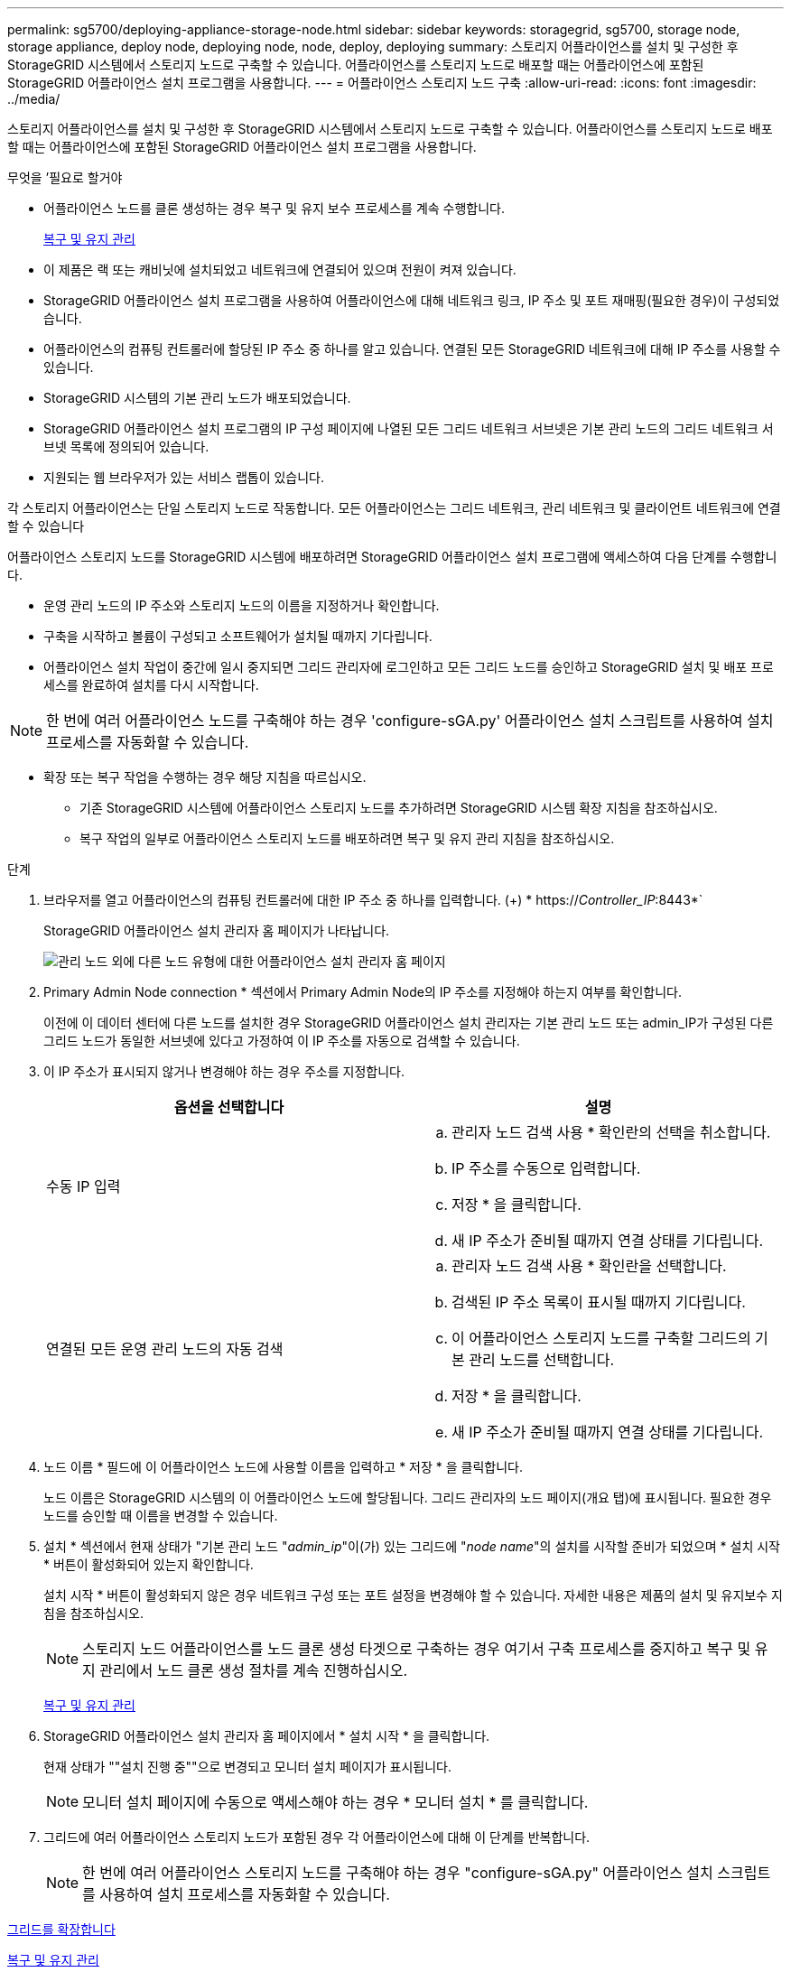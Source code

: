 ---
permalink: sg5700/deploying-appliance-storage-node.html 
sidebar: sidebar 
keywords: storagegrid, sg5700, storage node, storage appliance, deploy node, deploying node, node, deploy, deploying 
summary: 스토리지 어플라이언스를 설치 및 구성한 후 StorageGRID 시스템에서 스토리지 노드로 구축할 수 있습니다. 어플라이언스를 스토리지 노드로 배포할 때는 어플라이언스에 포함된 StorageGRID 어플라이언스 설치 프로그램을 사용합니다. 
---
= 어플라이언스 스토리지 노드 구축
:allow-uri-read: 
:icons: font
:imagesdir: ../media/


[role="lead"]
스토리지 어플라이언스를 설치 및 구성한 후 StorageGRID 시스템에서 스토리지 노드로 구축할 수 있습니다. 어플라이언스를 스토리지 노드로 배포할 때는 어플라이언스에 포함된 StorageGRID 어플라이언스 설치 프로그램을 사용합니다.

.무엇을 &#8217;필요로 할거야
* 어플라이언스 노드를 클론 생성하는 경우 복구 및 유지 보수 프로세스를 계속 수행합니다.
+
xref:../maintain/index.adoc[복구 및 유지 관리]

* 이 제품은 랙 또는 캐비닛에 설치되었고 네트워크에 연결되어 있으며 전원이 켜져 있습니다.
* StorageGRID 어플라이언스 설치 프로그램을 사용하여 어플라이언스에 대해 네트워크 링크, IP 주소 및 포트 재매핑(필요한 경우)이 구성되었습니다.
* 어플라이언스의 컴퓨팅 컨트롤러에 할당된 IP 주소 중 하나를 알고 있습니다. 연결된 모든 StorageGRID 네트워크에 대해 IP 주소를 사용할 수 있습니다.
* StorageGRID 시스템의 기본 관리 노드가 배포되었습니다.
* StorageGRID 어플라이언스 설치 프로그램의 IP 구성 페이지에 나열된 모든 그리드 네트워크 서브넷은 기본 관리 노드의 그리드 네트워크 서브넷 목록에 정의되어 있습니다.
* 지원되는 웹 브라우저가 있는 서비스 랩톱이 있습니다.


각 스토리지 어플라이언스는 단일 스토리지 노드로 작동합니다. 모든 어플라이언스는 그리드 네트워크, 관리 네트워크 및 클라이언트 네트워크에 연결할 수 있습니다

어플라이언스 스토리지 노드를 StorageGRID 시스템에 배포하려면 StorageGRID 어플라이언스 설치 프로그램에 액세스하여 다음 단계를 수행합니다.

* 운영 관리 노드의 IP 주소와 스토리지 노드의 이름을 지정하거나 확인합니다.
* 구축을 시작하고 볼륨이 구성되고 소프트웨어가 설치될 때까지 기다립니다.
* 어플라이언스 설치 작업이 중간에 일시 중지되면 그리드 관리자에 로그인하고 모든 그리드 노드를 승인하고 StorageGRID 설치 및 배포 프로세스를 완료하여 설치를 다시 시작합니다.



NOTE: 한 번에 여러 어플라이언스 노드를 구축해야 하는 경우 'configure-sGA.py' 어플라이언스 설치 스크립트를 사용하여 설치 프로세스를 자동화할 수 있습니다.

* 확장 또는 복구 작업을 수행하는 경우 해당 지침을 따르십시오.
+
** 기존 StorageGRID 시스템에 어플라이언스 스토리지 노드를 추가하려면 StorageGRID 시스템 확장 지침을 참조하십시오.
** 복구 작업의 일부로 어플라이언스 스토리지 노드를 배포하려면 복구 및 유지 관리 지침을 참조하십시오.




.단계
. 브라우저를 열고 어플라이언스의 컴퓨팅 컨트롤러에 대한 IP 주소 중 하나를 입력합니다. (+) * https://_Controller_IP_:8443*`
+
StorageGRID 어플라이언스 설치 관리자 홈 페이지가 나타납니다.

+
image::../media/appliance_installer_home_start_installation_enabled.gif[관리 노드 외에 다른 노드 유형에 대한 어플라이언스 설치 관리자 홈 페이지]

. Primary Admin Node connection * 섹션에서 Primary Admin Node의 IP 주소를 지정해야 하는지 여부를 확인합니다.
+
이전에 이 데이터 센터에 다른 노드를 설치한 경우 StorageGRID 어플라이언스 설치 관리자는 기본 관리 노드 또는 admin_IP가 구성된 다른 그리드 노드가 동일한 서브넷에 있다고 가정하여 이 IP 주소를 자동으로 검색할 수 있습니다.

. 이 IP 주소가 표시되지 않거나 변경해야 하는 경우 주소를 지정합니다.
+
|===
| 옵션을 선택합니다 | 설명 


 a| 
수동 IP 입력
 a| 
.. 관리자 노드 검색 사용 * 확인란의 선택을 취소합니다.
.. IP 주소를 수동으로 입력합니다.
.. 저장 * 을 클릭합니다.
.. 새 IP 주소가 준비될 때까지 연결 상태를 기다립니다.




 a| 
연결된 모든 운영 관리 노드의 자동 검색
 a| 
.. 관리자 노드 검색 사용 * 확인란을 선택합니다.
.. 검색된 IP 주소 목록이 표시될 때까지 기다립니다.
.. 이 어플라이언스 스토리지 노드를 구축할 그리드의 기본 관리 노드를 선택합니다.
.. 저장 * 을 클릭합니다.
.. 새 IP 주소가 준비될 때까지 연결 상태를 기다립니다.


|===
. 노드 이름 * 필드에 이 어플라이언스 노드에 사용할 이름을 입력하고 * 저장 * 을 클릭합니다.
+
노드 이름은 StorageGRID 시스템의 이 어플라이언스 노드에 할당됩니다. 그리드 관리자의 노드 페이지(개요 탭)에 표시됩니다. 필요한 경우 노드를 승인할 때 이름을 변경할 수 있습니다.

. 설치 * 섹션에서 현재 상태가 "기본 관리 노드 "_admin_ip_"이(가) 있는 그리드에 "_node name_"의 설치를 시작할 준비가 되었으며 * 설치 시작 * 버튼이 활성화되어 있는지 확인합니다.
+
설치 시작 * 버튼이 활성화되지 않은 경우 네트워크 구성 또는 포트 설정을 변경해야 할 수 있습니다. 자세한 내용은 제품의 설치 및 유지보수 지침을 참조하십시오.

+

NOTE: 스토리지 노드 어플라이언스를 노드 클론 생성 타겟으로 구축하는 경우 여기서 구축 프로세스를 중지하고 복구 및 유지 관리에서 노드 클론 생성 절차를 계속 진행하십시오.

+
xref:../maintain/index.adoc[복구 및 유지 관리]

. StorageGRID 어플라이언스 설치 관리자 홈 페이지에서 * 설치 시작 * 을 클릭합니다.
+
현재 상태가 ""설치 진행 중""으로 변경되고 모니터 설치 페이지가 표시됩니다.

+

NOTE: 모니터 설치 페이지에 수동으로 액세스해야 하는 경우 * 모니터 설치 * 를 클릭합니다.

. 그리드에 여러 어플라이언스 스토리지 노드가 포함된 경우 각 어플라이언스에 대해 이 단계를 반복합니다.
+

NOTE: 한 번에 여러 어플라이언스 스토리지 노드를 구축해야 하는 경우 "configure-sGA.py" 어플라이언스 설치 스크립트를 사용하여 설치 프로세스를 자동화할 수 있습니다.



xref:../expand/index.adoc[그리드를 확장합니다]

xref:../maintain/index.adoc[복구 및 유지 관리]
